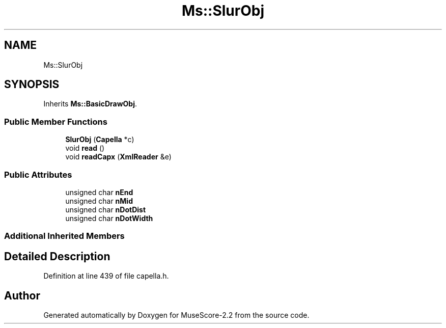 .TH "Ms::SlurObj" 3 "Mon Jun 5 2017" "MuseScore-2.2" \" -*- nroff -*-
.ad l
.nh
.SH NAME
Ms::SlurObj
.SH SYNOPSIS
.br
.PP
.PP
Inherits \fBMs::BasicDrawObj\fP\&.
.SS "Public Member Functions"

.in +1c
.ti -1c
.RI "\fBSlurObj\fP (\fBCapella\fP *c)"
.br
.ti -1c
.RI "void \fBread\fP ()"
.br
.ti -1c
.RI "void \fBreadCapx\fP (\fBXmlReader\fP &e)"
.br
.in -1c
.SS "Public Attributes"

.in +1c
.ti -1c
.RI "unsigned char \fBnEnd\fP"
.br
.ti -1c
.RI "unsigned char \fBnMid\fP"
.br
.ti -1c
.RI "unsigned char \fBnDotDist\fP"
.br
.ti -1c
.RI "unsigned char \fBnDotWidth\fP"
.br
.in -1c
.SS "Additional Inherited Members"
.SH "Detailed Description"
.PP 
Definition at line 439 of file capella\&.h\&.

.SH "Author"
.PP 
Generated automatically by Doxygen for MuseScore-2\&.2 from the source code\&.
